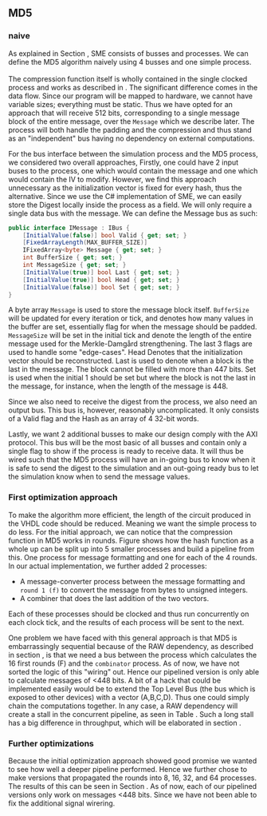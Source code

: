 ** MD5
*** naive
:PROPERTIES:
:UNNUMBERED: nil
:CUSTOM_ID: MD5naive
:END:
As explained in Section \ref{sec:SME}, SME consists of busses and processes. We can define the MD5 algorithm naively using 4 busses and one simple process.\\
\\
The compression function itself is wholly contained in the single clocked process and works as described in \ref{MD5alg}. The significant difference comes in the data flow. Since our program will be mapped to hardware, we cannot have variable sizes; everything must be static. Thus we have opted for an approach that will receive 512 bits, corresponding to a single message block of the entire message, over the ~Message~ which we describe later. The process will both handle the padding and the compression and thus stand as an "independent" bus having no dependency on external computations.

For the bus interface between the simulation process and the MD5 process, we considered two overall approaches,
Firstly, one could have 2 input buses to the process, one which would contain the message and one which would contain the IV to modify. However, we find this approach unnecessary as the initialization vector is fixed for every hash, thus the alternative. Since we use the C# implementation of SME, we can easily store the Digest locally inside the process as a field. We will only require a single data bus with the message. We can define the Message bus as such:
#+BEGIN_SRC csharp
public interface IMessage : IBus {
    [InitialValue(false)] bool Valid { get; set; }
    [FixedArrayLength(MAX_BUFFER_SIZE)]
    IFixedArray<byte> Message { get; set; }
    int BufferSize { get; set; }
    int MessageSize { get; set; }
    [InitialValue(true)] bool Last { get; set; }
    [InitialValue(true)] bool Head { get; set; }
    [InitialValue(false)] bool Set { get; set; }
}
#+END_SRC
A byte array ~Message~ is used to store the message block itself. ~BufferSize~ will be updated for every iteration or tick, and denotes how many values in the buffer are set, essentially flag for when the message should be padded. ~MessageSize~ will be set in the initial tick and denote the length of the entire message used for the Merkle-Damgård strengthening.
The last 3 flags are used to handle some "edge-cases".
Head Denotes that the initialization vector should be reconstructed.
Last is used to denote when a block is the last in the message. The block cannot be filled with more than 447 bits.
Set is used when the initial 1 should be set but where the block is not the last in the message, for instance, when the length of the message is 448.

Since we also need to receive the digest from the process, we also need an output bus. This bus is, however, reasonably uncomplicated. It only consists of a Valid flag and the Hash as an array of 4 32-bit words.

Lastly, we want 2 additional busses to make our design comply with the AXI protocol. This bus will be the most basic of all busses and contain only a single flag to show if the process is ready to receive data. It will thus be wired such that the MD5 process will have an in-going bus to know when it is safe to send the digest to the simulation and an out-going ready bus to let the simulation know when to send the message values.

*** First optimization approach
To make the algorithm more efficient, the length of the circuit produced in the VHDL code should be reduced. Meaning we want the simple process to do less. For the initial approach, we can notice that the compression function in MD5 works in rounds. Figure \ref{fig:MD5opt1} shows how the hash function as a whole up can be split up into 5 smaller processes and build a pipeline from this. One process for message formatting and one for each of the 4 rounds. In our actual implementation, we further added 2 processes:
- A message-converter process between the message formatting and ~round 1 (f)~ to convert the message from bytes to unsigned integers.
- A combiner that does the last addition of the two vectors.
Each of these processes should be clocked and thus run concurrently on each clock tick, and the results of each process will be sent to the next.
\begin{figure}[H]
\centering
\includegraphics[width=8cm]{md5.png}
\caption[Pipeline MD5]{Highlevel overview of the MD5 pipeline. Each circle is a process and an arrow can be seen as a data bus. The downwards facing arrow carries the initial message and the leftmost arrow is simply (A,B,C,D). All arrows going out from a round carries both (A,B,C,D) and the block.}
\label{fig:MD5opt1}
\end{figure}
One problem we have faced with this general approach is that MD5 is embarrassingly sequential because of the RAW dependency, as described in section \ref{MD5alg}, is that we need a bus between the process which calculates the 16 first rounds (F) and the ~combinator~ process. As of now, we have not sorted the logic of this "wiring" out. Hence our pipelined version is only able to calculate messages of <448 bits. A bit of a hack that could be implemented easily would be to extend the Top Level Bus (the bus which is exposed to other devices) with a vector (A,B,C,D). Thus one could simply chain the computations together. In any case, a RAW dependency will create a stall in the concurrent pipeline, as seen in Table \ref{tab:MD5pipeline}. Such a long stall has a big difference in throughput, which will be elaborated in section \ref{sec:MD5performance}.

#+BEGIN_EXPORT latex
\begin{table}[H]
\centering
\captionsetup{width=.8\linewidth}
\begin{tabular}{c c c c c c c c c c}
\hline
\multicolumn{10}{c}{Independent message blocks}\\
\hline
\textbf{clock} & 0   &  1  &  2  &  3  &  4   & 5 &  6 &  7 & 8\\
\hline
               & P$_1$ & M$_1$ & F$_1$ & G$_1$ & H$_1$  & I$_1$ & C$_1$ &  \\
               &       & P$_2$ & M$_2$ & F$_2$ & G$_2$ & H$_2$  & I$_2$ & C$_2$ \\
\end{tabular}
\newline
\vspace*{0.5cm}
\newline
\begin{tabular}{c c c c c c c c c c c c c}
\hline
\multicolumn{13}{c}{Dependent message blocks}\\
\hline
\textbf{clock} & 0   &  1  &  2  &  3  &  4   & 5 &  6 &     7 &    8  & 9   &    10  &    11\\
\hline
               & P$_1$ & M$_1$ & F$_1$ & G$_1$ & H$_1$  & I$_1$ & C$_1$ &     &        &         &       &     \\
               &       & P$_2$ & M$_2$ &   -   &   -    &   -    &   -   & F$_2$ & G$_2$ & H$_2$  & I$_2$ & C$_2$ \\
\end{tabular}
\caption[MD5 pipeline]%
{Shows how the proposed MD5 pipeline would work in case of smaller messages (independence) and larger messages (dependence), where $P$ are the padding process, $M$ is the formatter, $F$, $G$, $H$, $I$ is each of the rounds and $C$ is the last vector addition.}
\label{tab:MD5pipeline}
\end{table}
#+END_EXPORT

*** Further optimizations
Because the initial optimization approach showed good promise we wanted to see how well a deeper pipeline performed. Hence we further chose to make versions that propagated the rounds into 8, 16, 32, and 64 processes. The results of this can be seen in Section \ref{sec:MD5performance}. As of now, each of our pipelined versions only work on messages <448 bits. Since we have not been able to fix the additional signal wirering.
